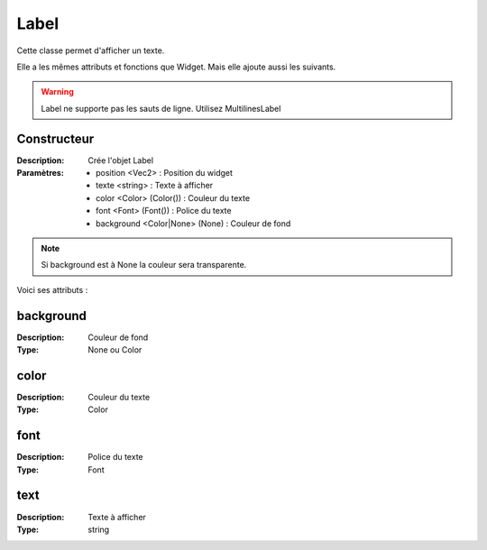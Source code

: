 Label
=====

Cette classe permet d'afficher un texte.

Elle a les mêmes attributs et fonctions que Widget.
Mais elle ajoute aussi les suivants.

.. warning:: Label ne supporte pas les sauts de ligne. Utilisez MultilinesLabel

Constructeur
------------

:Description: Crée l'objet Label
:Paramètres:
    - position <Vec2> : Position du widget
    - texte <string> : Texte à afficher
    - color <Color> (Color()) : Couleur du texte
    - font <Font> (Font()) : Police du texte
    - background <Color|None> (None) : Couleur de fond

.. note:: Si background est à None la couleur sera transparente.

Voici ses attributs :

background
----------

:Description: Couleur de fond
:Type: None ou Color

color
-----

:Description: Couleur du texte
:Type: Color

font
----

:Description: Police du texte
:Type: Font

text
----

:Description: Texte à afficher
:Type: string
